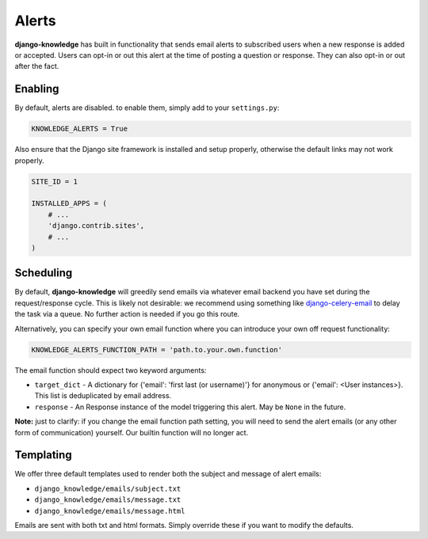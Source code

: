 Alerts
======

**django-knowledge** has built in functionality that sends email alerts to 
subscribed users when a new response is added or accepted. Users can opt-in 
or out this alert at the time of posting a question or response. They can
also opt-in or out after the fact.


Enabling
--------

By default, alerts are disabled. to enable them, simply add to your ``settings.py``:

.. code-block:: python
    
  KNOWLEDGE_ALERTS = True

Also ensure that the Django site framework is installed and setup properly, otherwise
the default links may not work properly.

.. code-block:: python
    
  SITE_ID = 1

  INSTALLED_APPS = (
      # ...
      'django.contrib.sites',
      # ...
  )

Scheduling
----------

By default, **django-knowledge** will greedily send emails via whatever email 
backend you have set during the request/response cycle. This is likely not 
desirable: we recommend using something like
`django-celery-email <https://bitbucket.org/schinckel/django-celery-email>`_ 
to delay the task via a queue. No further action is needed if you go this route. 

Alternatively, you can specify your own email function where you can introduce your
own off request functionality:

.. code-block:: python
    
    KNOWLEDGE_ALERTS_FUNCTION_PATH = 'path.to.your.own.function'

The email function should expect two keyword arguments:

* ``target_dict`` - A dictionary for {'email': 'first last (or username)'} for anonymous or 
  {'email': <User instances>}. This list is deduplicated by email address.
* ``response`` - An Response instance of the model triggering this alert. May be 
  ``None`` in the future.


**Note:** just to clarify: if you change the email function path setting, you will 
need to send the alert emails (or any other form of communication) yourself. Our 
builtin function will no longer act.


Templating
----------

We offer three default templates used to render both the subject and message of 
alert emails:

* ``django_knowledge/emails/subject.txt``
* ``django_knowledge/emails/message.txt``
* ``django_knowledge/emails/message.html``

Emails are sent with both txt and html formats. Simply override these if you want
to modify the defaults.